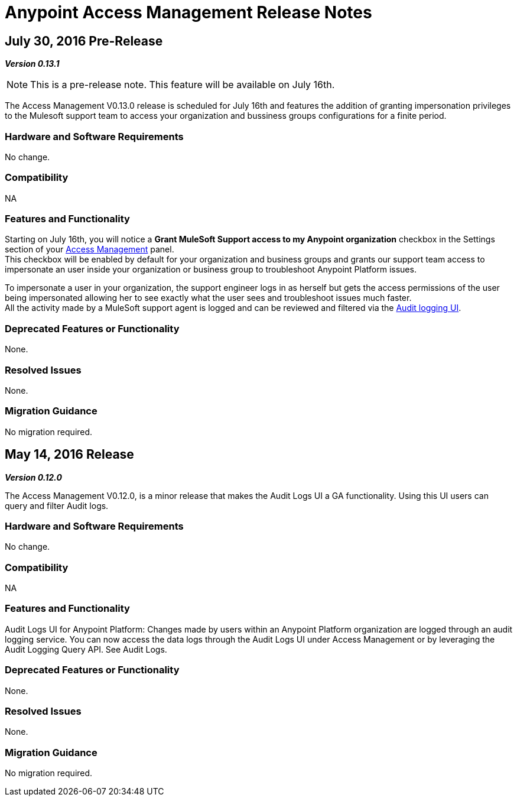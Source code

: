= Anypoint Access Management Release Notes
:keywords: release notes, access management, anypoint platform, permissions, entitlements, roles, users, administrator, gear icon

== July 30, 2016 Pre-Release
*_Version 0.13.1_*

[NOTE]
--
This is a pre-release note. This feature will be available on July 16th.
--

The Access Management V0.13.0 release is scheduled for July 16th and features the addition of granting impersonation privileges to the Mulesoft support team to access your organization and bussiness groups configurations for a finite period.

=== Hardware and Software Requirements

No change.

=== Compatibility

NA

=== Features and Functionality

Starting on July 16th, you will notice a *Grant MuleSoft Support access to my Anypoint organization* checkbox in the Settings section of your link:/access-management/[Access Management] panel. +
This checkbox will be enabled by default for your organization and business groups and grants our support team access to impersonate an user inside your organization or business group to troubleshoot Anypoint Platform issues.

To impersonate a user in your organization, the support engineer logs in as herself but gets the access permissions of the user being impersonated allowing her to see exactly what the  user sees and troubleshoot issues much faster. +
All the activity made by a MuleSoft support agent is logged and can be reviewed and filtered via the link:/access-management/audit-logging[Audit logging UI].

=== Deprecated Features or Functionality

None.

=== Resolved Issues

None.

=== Migration Guidance

No migration required.

// V0.13.0 missing

== May 14, 2016 Release
*_Version 0.12.0_*

The Access Management V0.12.0, is a minor release that makes the Audit Logs UI a GA functionality. Using this UI users can query and filter Audit logs.

=== Hardware and Software Requirements

No change.

=== Compatibility

NA

=== Features and Functionality

Audit Logs UI for Anypoint Platform: Changes made by users within an Anypoint Platform organization are logged through an audit logging service. You can now access the data logs through the  Audit Logs UI under Access Management  or by leveraging the Audit Logging Query API. See Audit Logs.

=== Deprecated Features or Functionality

None.

=== Resolved Issues

None.

=== Migration Guidance

No migration required.
